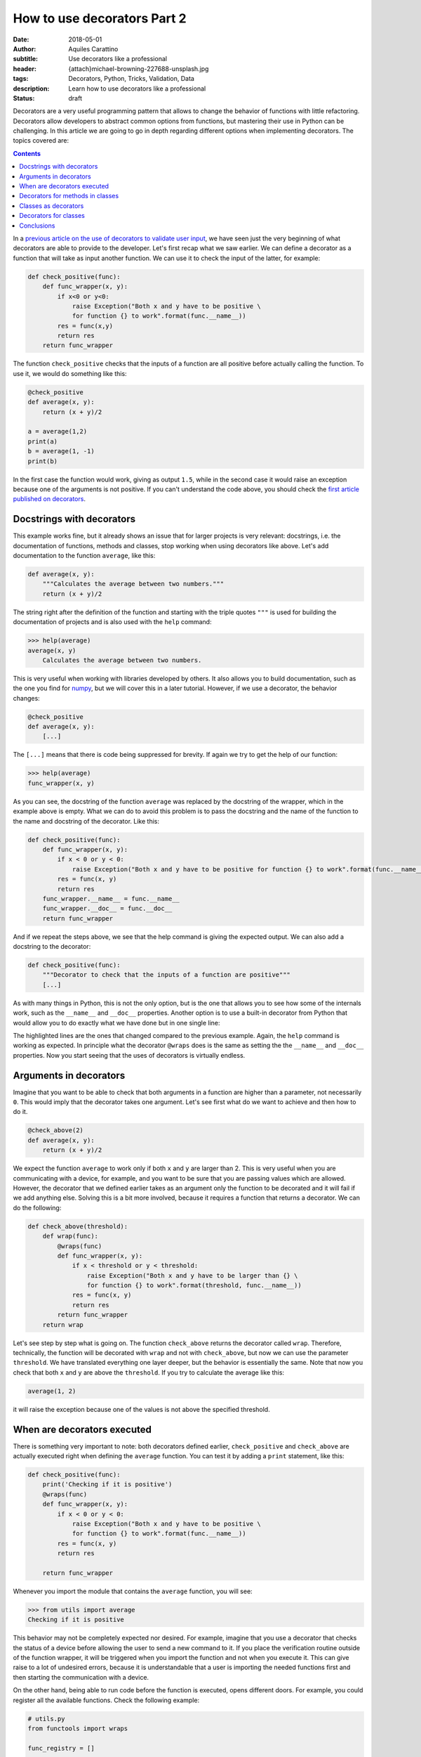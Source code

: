 How to use decorators Part 2
============================

:date: 2018-05-01
:author: Aquiles Carattino
:subtitle: Use decorators like a professional
:header: {attach}michael-browning-227688-unsplash.jpg
:tags: Decorators, Python, Tricks, Validation, Data
:description: Learn how to use decorators like a professional
:status: draft

Decorators are a very useful programming pattern that allows to change the behavior of functions with little refactoring. Decorators allow developers to abstract common options from functions, but mastering their use in Python can be challenging. In this article we are going to go in depth regarding different options when implementing decorators. The topics covered are:

.. contents::

In a `previous article on the use of decorators to validate user input <{filename}01_how_to_use_decorators.rst>`_, we have seen just the very beginning of what decorators are able to provide to the developer. Let's first recap what we saw earlier. We can define a decorator as a function that will take as input another function. We can use it to check the input of the latter, for example:

.. code-block:: python

    def check_positive(func):
        def func_wrapper(x, y):
            if x<0 or y<0:
                raise Exception("Both x and y have to be positive \
                for function {} to work".format(func.__name__))
            res = func(x,y)
            return res
        return func_wrapper


The function ``check_positive`` checks that the inputs of a function are all positive before actually calling the function. To use it, we would do something like this:

.. code-block:: python

    @check_positive
    def average(x, y):
        return (x + y)/2

    a = average(1,2)
    print(a)
    b = average(1, -1)
    print(b)

In the first case the function would work, giving as output ``1.5``, while in the second case it would raise an exception because one of the arguments is not positive. If you can't understand the code above, you should check the `first article published on decorators <{filename}01_how_to_use_decorators.rst>`_.

Docstrings with decorators
--------------------------
This example works fine, but it already shows an issue that for larger projects is very relevant: docstrings, i.e. the documentation of functions, methods and classes, stop working when using decorators like above. Let's add documentation to the function ``average``, like this:

.. code-block:: python

    def average(x, y):
        """Calculates the average between two numbers."""
        return (x + y)/2

The string right after the definition of the function and starting with the triple quotes ``"""`` is used for building the documentation of projects and is also used with the ``help`` command:

.. code-block:: pycon

    >>> help(average)
    average(x, y)
        Calculates the average between two numbers.

This is very useful when working with libraries developed by others. It also allows you to build documentation, such as the one you find for `numpy <https://docs.scipy.org/doc/numpy-1.14.2/user/quickstart.html>`_, but we will cover this in a later tutorial. However, if we use a decorator, the behavior changes:

.. code-block:: python

    @check_positive
    def average(x, y):
        [...]

The ``[...]`` means that there is code being suppressed for brevity. If again we try to get the help of our function:

.. code-block:: pycon

    >>> help(average)
    func_wrapper(x, y)

As you can see, the docstring of the function ``average`` was replaced by the docstring of the wrapper, which in the example above is empty. What we can do to avoid this problem is to pass the docstring and the name of the function to the name and docstring of the decorator. Like this:

.. code-block:: python

    def check_positive(func):
        def func_wrapper(x, y):
            if x < 0 or y < 0:
                raise Exception("Both x and y have to be positive for function {} to work".format(func.__name__))
            res = func(x, y)
            return res
        func_wrapper.__name__ = func.__name__
        func_wrapper.__doc__ = func.__doc__
        return func_wrapper

And if we repeat the steps above, we see that the help command is giving the expected output. We can also add a docstring to the decorator:

.. code-block:: python

    def check_positive(func):
        """Decorator to check that the inputs of a function are positive"""
        [...]

As with many things in Python, this is not the only option, but is the one that allows you to see how some of the internals work, such as the ``__name__`` and ``__doc__`` properties. Another option is to use a built-in decorator from Python that would allow you to do exactly what we have done but in one single line:

.. code-block:: python
    :hl_lines: 1 4

    from functools import wraps

    def check_positive(func):
        @wraps(func)
        def func_wrapper(x, y):
            if x < 0 or y < 0:
                raise Exception("Both x and y have to be positive for function {} to work".format(func.__name__))
            res = func(x, y)
            return res
        return func_wrapper

The highlighted lines are the ones that changed compared to the previous example. Again, the ``help`` command is working as expected. In principle what the decorator ``@wraps`` does is the same as setting the the ``__name__`` and ``__doc__`` properties. Now you start seeing that the uses of decorators is virtually endless.

Arguments in decorators
-----------------------
Imagine that you want to be able to check that both arguments in a function are higher than a parameter, not necessarily ``0``. This would imply that the decorator takes one argument. Let's see first what do we want to achieve and then how to do it.

.. code-block:: python

    @check_above(2)
    def average(x, y):
        return (x + y)/2

We expect the function ``average`` to work only if both ``x`` and ``y`` are larger than 2. This is very useful when you are communicating with a device, for example, and you want to be sure that you are passing values which are allowed. However, the decorator that we defined earlier takes as an argument only the function to be decorated and it will fail if we add anything else. Solving this is a bit more involved, because it requires a function that returns a decorator. We can do the following:

.. code-block:: python

    def check_above(threshold):
        def wrap(func):
            @wraps(func)
            def func_wrapper(x, y):
                if x < threshold or y < threshold:
                    raise Exception("Both x and y have to be larger than {} \
                    for function {} to work".format(threshold, func.__name__))
                res = func(x, y)
                return res
            return func_wrapper
        return wrap

Let's see step by step what is going on. The function ``check_above`` returns the decorator called ``wrap``. Therefore, technically, the function will be decorated with ``wrap`` and not with ``check_above``, but now we can use the parameter ``threshold``. We have translated everything one layer deeper, but the behavior is essentially the same. Note that now you check that both ``x`` and ``y`` are above the ``threshold``. If you try to calculate the average like this:

.. code-block:: python

    average(1, 2)

it will raise the exception because one of the values is not above the specified threshold.

When are decorators executed
----------------------------
There is something very important to note: both decorators defined earlier, ``check_positive`` and ``check_above`` are actually executed right when defining the ``average`` function. You can test it by adding a ``print`` statement, like this:

.. code-block:: python

    def check_positive(func):
        print('Checking if it is positive')
        @wraps(func)
        def func_wrapper(x, y):
            if x < 0 or y < 0:
                raise Exception("Both x and y have to be positive \
                for function {} to work".format(func.__name__))
            res = func(x, y)
            return res

        return func_wrapper

Whenever you import the module that contains the ``average`` function, you will see:

.. code-block:: pycon

    >>> from utils import average
    Checking if it is positive

This behavior may not be completely expected nor desired. For example, imagine that you use a decorator that checks the status of a device before allowing the user to send a new command to it. If you place the verification routine outside of the function wrapper, it will be triggered when you import the function and not when you execute it. This can give raise to a lot of undesired errors, because it is understandable that a user is importing the needed functions first and then starting the communication with a device.

On the other hand, being able to run code before the function is executed, opens different doors. For example, you could register all the available functions. Check the following example:

.. code-block:: python

    # utils.py
    from functools import wraps

    func_registry = []

    def register(func):
        func_registry.append(func.__name__)
        @wraps(func)
        def func_wrapper(*args):
            return func(*args)
        return func_wrapper

    @register
    def average(x, y):
        return (x + y)/2

    @register
    def geom_average(x, y):
        return (x*y)**0.5

Now you can use it in the following way:

.. code-block:: python

    >>> from utils import average
    >>> average(1, 2)
    1.5
    >>> from utils import func_registry
    >>> for f in func_registry:
    ...     print(f)
    ...
    average
    geom_average

With this simple code, you already see that not only ``average``, but also ``geom_average`` is decorated with ``@register``. This is very useful if, for example, you want to have a list of a specific set of functions. Imagine that you are developing a driver for a device, and some of the methods are equivalent to buttons, i.e., you trigger an action by pressing it, but no input is required and no output is generated. *Switch on*, *Switch off*, *Auto calibrate*, etc. It would be handy to have a list of all these methods, in order to display them to an end-user, for example.

When you start designing decorators, especially if you are planning to have other developers to use them, you have to be aware that some behaviors are not always obvious to everybody. Documenting is crucial to have reliable and maintainable libraries. Mixing the execution of code with the definition of a function may give a lot of headaches to novice developers and may become a nightmare to debug later on.

Decorators for methods in classes
---------------------------------
So far we have covered how to use decorators for functions, but more often than not you will find yourself using decorators for methods in classes. For example, you would like to use the ``check_positive`` like this:

.. code-block:: python

    # operations.py
    class Operations:
        @check_positive
        def average(self, x, y):
            return (x + y)/2

I know that a class like that makes no sense at all, but it is only an example, so please bear with me. If you want to use this class, you will face an error:

.. code-block:: pycon

    >>> from operations import Operations
    [...]
    TypeError: func_wrapper() takes 2 positional arguments but 3 were given

When we defined the ``check_positive`` decorator, we explicitly used two arguments for the ``func_wrapper``, ``x`` and ``y`` . However, when we work with methods, there will be one more argument, the ``self``. There are different ways of solving this problem. On one hand, you could adapt the decorator in order to accommodate for the extra input, but then the decorator will stop working with normal functions. Of course, you could define a new decorator just for methods, but you would end up duplicating the code, and you should try to avoid that.

One more general solution would be to use a variable number of arguments for the decorator. This would be the idea:

.. code-block:: python

    from functools import wraps

    def check_positive(func):
        @wraps(func)
        def func_wrapper(*args):
            for arg in args:
                if type(arg) is int or type(arg) is float:
                    if arg < 0:
                        raise Exception("Method {} takes only positive arguments".format(func.__name__))
            return func(*args)

        return func_wrapper

Now you can see that the decorator became more complex than before. First, the ``func_wrapper`` takes ``*args`` as argument, and no longer explicitly ``x`` and ``y``. The ``*args`` parameter is a good subject for a next tutorial, what you should understand by now is that it makes a list out of all the inputs of the function, regardless of how many they are. This is what allows us to iterate through them by doing ``for arg in args``.

For every argument in the function, we have to check whether they are numbers or not, i.e., if the ``type`` is either ``int`` or ``float``. This prevents us from checking if ``self`` is positive or not, which would raise en exception. If the checks pass, we just return the original function ``func`` with the same arguments ``*args`` which were originally used. You can go ahead and try this decorator with either a method ìn the ``Operations`` class or with a function. Moreover, you can now try it with a function that takes three numbers as input and it will still work.

Classes as decorators
---------------------
So far, we have seen that you can use a function to decorate another function or method. However, that is not the only option. Classes can be used as decorators as well, and this opens an entire realm of possibilities. What we have seen so far is that when you add a callable with a ``@`` just before another callable (i.e. a method or a function in our context), that function will be passed as argument to the decorator. When constructing classes, you can also pass functions as arguments. For example:

.. code-block:: python

    class Decorator:
        def __init__(self, func):
            print('Decorating {}'.format(func.__name__))
            self.func = func

    @Decorator
    def average(x, y):
        return (x + y)/2


If you execute the code above you will see:

.. code-block:: pycon

    Decorating average

However, if you try to use the average, you will see an error:

.. code-block:: pycon

    >>> average(1, 2)
    [...]
    TypeError: 'Decorator' object is not callable

This is actually expected. What is happening is that the function ``average`` is actually being turned into a ``Decorator`` class. The code would be equivalent to doing something like this:

.. code-block:: python

    average = Decorator(average)

However, after the class has been instantiated, Python doesn't know what does it mean to execute it. We need to explicitly add this behavior:

.. code-block:: python

    class Decorator:
        def __init__(self, func):
            print('Decorating {}'.format(func.__name__))
            self.func = func

        def __call__(self, *args, **kwargs):
            return self.func(*args)

With this change, we have instructed Python what does it means to to *call* the object, i.e., to do ``average(...)``. If we run it again, it will work:

.. code-block:: pycon

    >>> averge(1, 2)
    1.5

Remember that, just as before, the instantiation of the ``Decorator`` class is happening when defining the ``average``, and therefore you will see the line ``Decorating average`` when you ``import average``. On the other hand, you have transformed your function into a class:

.. code-block:: pycon

    >>> type(average)
    <class '__main__.Decorator'>

How you can leverage the possibilities of using a class instead of a function for decorating depends on the work you are trying to achieve. Remember that the main use of classes is when you need to preserve state. For example, imagine you would like to store every pair of values on which you have calculated the average. You can easily turn this idea into a cache system, avoiding to repeat processes for known arguments.

Decorators for classes
----------------------
We have seen that any callable can be a decorator of any other callable. That is why a function can be a decorator of another function or method. Also, because a class is a callable, it can be a decorator of a function or method. The last missing combination is to decorate classes. With what you know so far, you can already anticipate what is going to happen. Imagine you want to do this:

.. code-block:: python

    @Decorate
    class MyClass:
        def __init__(self):
            print('My Class')

What you have to remember is that ``Decorate`` needs to accept ``MyClass`` as input. Moreover, we need to actually instantiate the class when we do:

.. code-block:: python

    my_class = MyClass()

Putting all the ideas together, the decorator will look like this:

.. code-block:: python

    def Decorate(cls):
        print('Decorating {}'.format(cls.__name__))
        def class_wrapper(*args):
            return cls(*args)
        return class_wrapper

What will happen is that the class will be passed as the argument of ``Decorate``. We will print that we are decorating the class, just to show that it is actually working. The ``Decorate`` function needs to return another callable object, in the example above is a function called ``class_wrapper``. This function will be responsible for instantiating the class. Remember that when you use decorators, you are actually replacing what happens when you do ``MyClass()`` by what happens when you do ``class_wrapper()``. Therefore, if you decorate the class, you will see that its type changed:

.. code-block:: pycon

    >>> type(MyClass)
    <class 'function'>

The main point here is that the function will return an object. This allows you to instantiate the class as always, regardless of it having or not the decorator:

.. code-block:: pycon

    >>> my_class = MyClass()
    My Class

Decorating classes is a bit of a corner situation. To be honest, I don't imagine a lot of scenarios where you would like to decorate a class, but still, I will give you an example. Imagine that you want to add a new method to every decorated class. A method that will calculate the average between two numbers. What you have to do is to alter the ``cls`` variable within the ``class_wrapper``:

.. code-block:: python

    def Decorate(cls):
        def class_wrapper(*args):
            def average(cls, x, y):
                return (x + y) / 2
            setattr(cls, 'average', average)
            return cls(*args)
    return class_wrapper

We have defined the function ``average`` that takes three arguments: a class and two numbers. And then we use ``setattr`` to add the method to ``cls`` and we call it ``'average'``. Now, ``MyClass`` will be able to calculate the average of numbers even if the method was not defined in it:

.. code-block:: pycon

    >>> my_class = MyClass()
    >>> res = my_class.average(1, 2)
    >>> print(res)
    1.5

Conclusions
-----------
In this tutorial we have covered a lot of different options when working with decorators. Depending on the kind of projects you are working on, you may not find yourself in the situation of needing to develop decorators, however, it is always useful to be aware of one extra possibility. Decorators are very useful tools when a library is going to be used by other developers.

Two libraries that make heavy use of decorators are `Flask <http://flask.pocoo.org/>`_ and `Lantz <https://github.com/lantzproject/>`_. Therefore, even if you don't develop your own decorators, it is always important to understand how they work. 


Header photo by `Michael Browning <https://unsplash.com/photos/tOZ-f5kl9BA?utm_source=unsplash&utm_medium=referral&utm_content=creditCopyText>`_ on Unsplash

